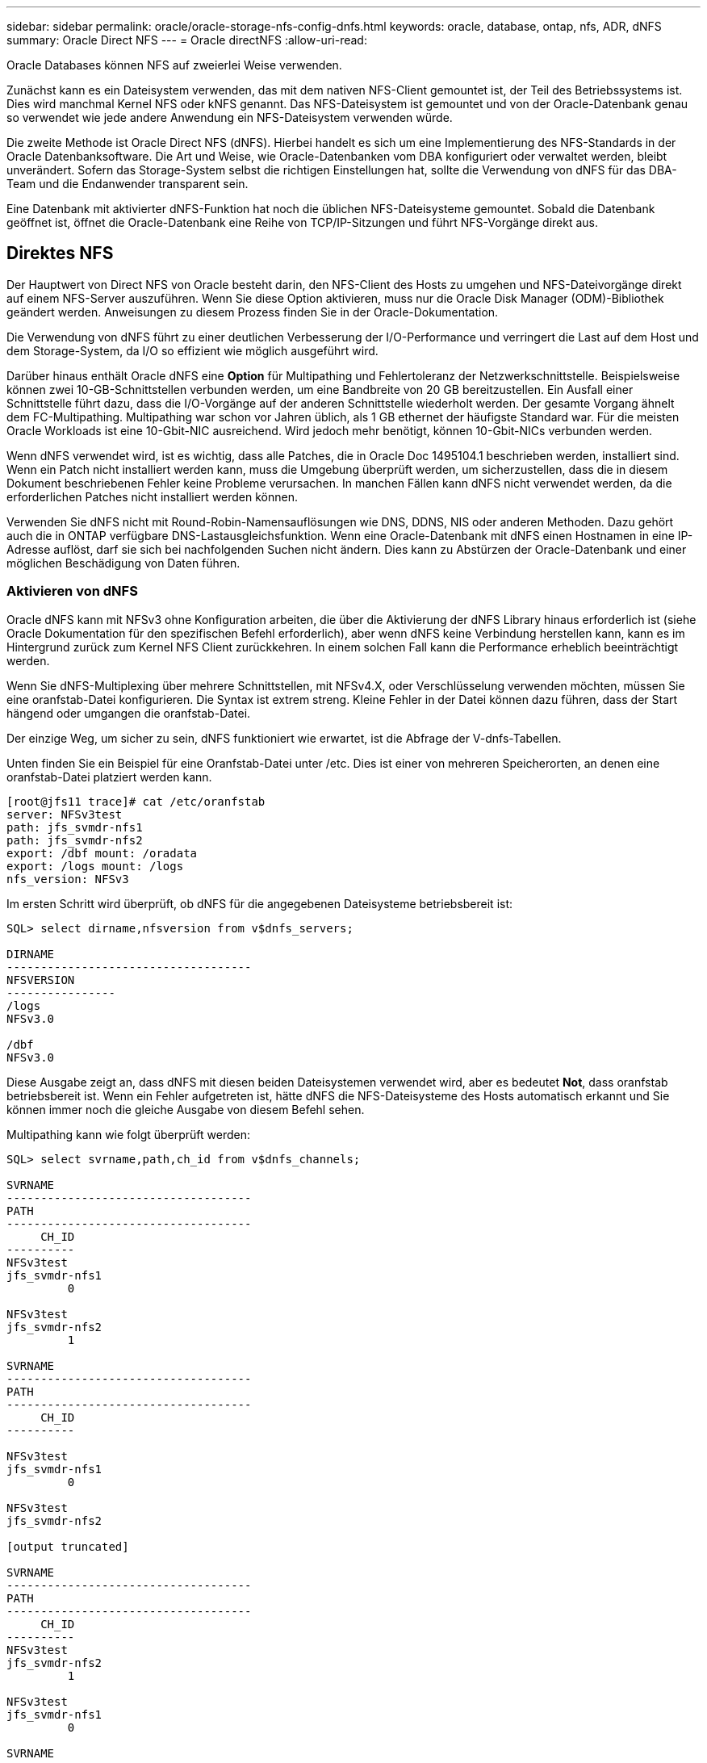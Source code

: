 ---
sidebar: sidebar 
permalink: oracle/oracle-storage-nfs-config-dnfs.html 
keywords: oracle, database, ontap, nfs, ADR, dNFS 
summary: Oracle Direct NFS 
---
= Oracle directNFS
:allow-uri-read: 


[role="lead"]
Oracle Databases können NFS auf zweierlei Weise verwenden.

Zunächst kann es ein Dateisystem verwenden, das mit dem nativen NFS-Client gemountet ist, der Teil des Betriebssystems ist. Dies wird manchmal Kernel NFS oder kNFS genannt. Das NFS-Dateisystem ist gemountet und von der Oracle-Datenbank genau so verwendet wie jede andere Anwendung ein NFS-Dateisystem verwenden würde.

Die zweite Methode ist Oracle Direct NFS (dNFS). Hierbei handelt es sich um eine Implementierung des NFS-Standards in der Oracle Datenbanksoftware. Die Art und Weise, wie Oracle-Datenbanken vom DBA konfiguriert oder verwaltet werden, bleibt unverändert. Sofern das Storage-System selbst die richtigen Einstellungen hat, sollte die Verwendung von dNFS für das DBA-Team und die Endanwender transparent sein.

Eine Datenbank mit aktivierter dNFS-Funktion hat noch die üblichen NFS-Dateisysteme gemountet. Sobald die Datenbank geöffnet ist, öffnet die Oracle-Datenbank eine Reihe von TCP/IP-Sitzungen und führt NFS-Vorgänge direkt aus.



== Direktes NFS

Der Hauptwert von Direct NFS von Oracle besteht darin, den NFS-Client des Hosts zu umgehen und NFS-Dateivorgänge direkt auf einem NFS-Server auszuführen. Wenn Sie diese Option aktivieren, muss nur die Oracle Disk Manager (ODM)-Bibliothek geändert werden. Anweisungen zu diesem Prozess finden Sie in der Oracle-Dokumentation.

Die Verwendung von dNFS führt zu einer deutlichen Verbesserung der I/O-Performance und verringert die Last auf dem Host und dem Storage-System, da I/O so effizient wie möglich ausgeführt wird.

Darüber hinaus enthält Oracle dNFS eine *Option* für Multipathing und Fehlertoleranz der Netzwerkschnittstelle. Beispielsweise können zwei 10-GB-Schnittstellen verbunden werden, um eine Bandbreite von 20 GB bereitzustellen. Ein Ausfall einer Schnittstelle führt dazu, dass die I/O-Vorgänge auf der anderen Schnittstelle wiederholt werden. Der gesamte Vorgang ähnelt dem FC-Multipathing. Multipathing war schon vor Jahren üblich, als 1 GB ethernet der häufigste Standard war. Für die meisten Oracle Workloads ist eine 10-Gbit-NIC ausreichend. Wird jedoch mehr benötigt, können 10-Gbit-NICs verbunden werden.

Wenn dNFS verwendet wird, ist es wichtig, dass alle Patches, die in Oracle Doc 1495104.1 beschrieben werden, installiert sind. Wenn ein Patch nicht installiert werden kann, muss die Umgebung überprüft werden, um sicherzustellen, dass die in diesem Dokument beschriebenen Fehler keine Probleme verursachen. In manchen Fällen kann dNFS nicht verwendet werden, da die erforderlichen Patches nicht installiert werden können.

Verwenden Sie dNFS nicht mit Round-Robin-Namensauflösungen wie DNS, DDNS, NIS oder anderen Methoden. Dazu gehört auch die in ONTAP verfügbare DNS-Lastausgleichsfunktion. Wenn eine Oracle-Datenbank mit dNFS einen Hostnamen in eine IP-Adresse auflöst, darf sie sich bei nachfolgenden Suchen nicht ändern. Dies kann zu Abstürzen der Oracle-Datenbank und einer möglichen Beschädigung von Daten führen.



=== Aktivieren von dNFS

Oracle dNFS kann mit NFSv3 ohne Konfiguration arbeiten, die über die Aktivierung der dNFS Library hinaus erforderlich ist (siehe Oracle Dokumentation für den spezifischen Befehl erforderlich), aber wenn dNFS keine Verbindung herstellen kann, kann es im Hintergrund zurück zum Kernel NFS Client zurückkehren. In einem solchen Fall kann die Performance erheblich beeinträchtigt werden.

Wenn Sie dNFS-Multiplexing über mehrere Schnittstellen, mit NFSv4.X, oder Verschlüsselung verwenden möchten, müssen Sie eine oranfstab-Datei konfigurieren. Die Syntax ist extrem streng. Kleine Fehler in der Datei können dazu führen, dass der Start hängend oder umgangen die oranfstab-Datei.

Der einzige Weg, um sicher zu sein, dNFS funktioniert wie erwartet, ist die Abfrage der V-dnfs-Tabellen.

Unten finden Sie ein Beispiel für eine Oranfstab-Datei unter /etc. Dies ist einer von mehreren Speicherorten, an denen eine oranfstab-Datei platziert werden kann.

....
[root@jfs11 trace]# cat /etc/oranfstab
server: NFSv3test
path: jfs_svmdr-nfs1
path: jfs_svmdr-nfs2
export: /dbf mount: /oradata
export: /logs mount: /logs
nfs_version: NFSv3
....
Im ersten Schritt wird überprüft, ob dNFS für die angegebenen Dateisysteme betriebsbereit ist:

....
SQL> select dirname,nfsversion from v$dnfs_servers;

DIRNAME
------------------------------------
NFSVERSION
----------------
/logs
NFSv3.0

/dbf
NFSv3.0
....
Diese Ausgabe zeigt an, dass dNFS mit diesen beiden Dateisystemen verwendet wird, aber es bedeutet *Not*, dass oranfstab betriebsbereit ist. Wenn ein Fehler aufgetreten ist, hätte dNFS die NFS-Dateisysteme des Hosts automatisch erkannt und Sie können immer noch die gleiche Ausgabe von diesem Befehl sehen.

Multipathing kann wie folgt überprüft werden:

....
SQL> select svrname,path,ch_id from v$dnfs_channels;

SVRNAME
------------------------------------
PATH
------------------------------------
     CH_ID
----------
NFSv3test
jfs_svmdr-nfs1
         0

NFSv3test
jfs_svmdr-nfs2
         1

SVRNAME
------------------------------------
PATH
------------------------------------
     CH_ID
----------

NFSv3test
jfs_svmdr-nfs1
         0

NFSv3test
jfs_svmdr-nfs2

[output truncated]

SVRNAME
------------------------------------
PATH
------------------------------------
     CH_ID
----------
NFSv3test
jfs_svmdr-nfs2
         1

NFSv3test
jfs_svmdr-nfs1
         0

SVRNAME
------------------------------------
PATH
------------------------------------
     CH_ID
----------

NFSv3test
jfs_svmdr-nfs2
         1


66 rows selected.
....
Das sind die Verbindungen, die dNFS verwendet. Für jeden SVRNAME-Eintrag sind zwei Pfade und Kanäle sichtbar. Das bedeutet, dass Multipathing funktioniert, was bedeutet, dass die oranfstab-Datei erkannt und verarbeitet wurde.



== Direkter NFS- und Host-Filesystem-Zugriff

Die Verwendung von dNFS kann gelegentlich Probleme für Applikationen oder Benutzeraktivitäten verursachen, die auf den sichtbaren Filesystemen basieren, die auf dem Host gemountet sind, da der dNFS-Client vom Host-Betriebssystem aus auf das Filesystem zugreift. Der dNFS-Client kann Dateien ohne Kenntnis des Betriebssystems erstellen, löschen und ändern.

Wenn die Mount-Optionen für Single-Instance-Datenbanken verwendet werden, ermöglichen sie das Caching von Datei- und Verzeichnisattributen, was auch bedeutet, dass der Inhalt eines Verzeichnisses zwischengespeichert wird. Daher kann dNFS eine Datei erstellen, und es gibt eine kurze Verzögerung, bevor das Betriebssystem den Verzeichnisinhalt erneut liest und die Datei für den Benutzer sichtbar wird. Dies ist in der Regel kein Problem, aber in seltenen Fällen können Dienstprogramme wie SAP BR*Tools Probleme haben. Beheben Sie in diesem Fall das Problem, indem Sie die Mount-Optionen ändern, um die Empfehlungen für Oracle RAC zu verwenden. Mit dieser Änderung wird das gesamte Host-Caching deaktiviert.

Mount-Optionen nur ändern, wenn (a) dNFS verwendet wird und (b) ein Problem auf eine Verzögerung bei der Dateisichtbarkeit zurückzuführen ist. Wenn dNFS nicht verwendet wird, führt die Verwendung der Oracle RAC Mount-Optionen auf einer Single-Instance-Datenbank zu einer verminderte Performance.


NOTE: In der Anmerkung zu `nosharecache` in link:oracle-host-config-linux.html#linux-direct-nfs["Mount-Optionen für Linux NFS"] finden Sie ein Linux-spezifisches dNFS-Problem, das zu ungewöhnlichen Ergebnissen führen kann.
